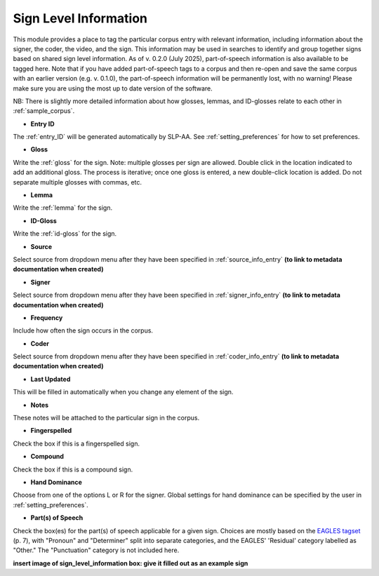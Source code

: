 .. _sign_level_info:


*********************
Sign Level Information
*********************

This module provides a place to tag the particular corpus entry with relevant information, including information about the signer, the coder, the video, and the sign. This information may be used in searches to identify and group together signs based on shared sign level information. As of v. 0.2.0 (July 2025), part-of-speech information is also available to be tagged here. Note that if you have added part-of-speech tags to a corpus and then re-open and save the same corpus with an earlier version (e.g. v. 0.1.0), the part-of-speech information will be permanently lost, with no warning! Please make sure you are using the most up to date version of the software.

NB: There is slightly more detailed information about how glosses, lemmas, and ID-glosses relate to each other in :ref:`sample_corpus`. 


- **Entry ID**

The :ref:`entry_ID` will be generated automatically by SLP-AA. See :ref:`setting_preferences` for how to set preferences.

- **Gloss**

Write the :ref:`gloss` for the sign. Note: multiple glosses per sign are allowed. Double click in the location indicated to add an additional gloss. The process is iterative; once one gloss is entered, a new double-click location is added. Do not separate multiple glosses with commas, etc.

- **Lemma**

Write the :ref:`lemma` for the sign. 

- **ID-Gloss**

Write the :ref:`id-gloss` for the sign.

- **Source**

Select source from dropdown menu after they have been specified in :ref:`source_info_entry` **(to link to metadata documentation when created)**

- **Signer**

Select source from dropdown menu after they have been specified in :ref:`signer_info_entry` **(to link to metadata documentation when created)**

- **Frequency**

Include how often the sign occurs in the corpus.

- **Coder**

Select source from dropdown menu after they have been specified in :ref:`coder_info_entry` **(to link to metadata documentation when created)**

- **Last Updated**

This will be filled in automatically when you change any element of the sign.

- **Notes**

These notes will be attached to the particular sign in the corpus.

- **Fingerspelled**

Check the box if this is a fingerspelled sign.

- **Compound**

Check the box if this is a compound sign.

- **Hand Dominance**

Choose from one of the options L or R for the signer. Global settings for hand dominance can be specified by the user in :ref:`setting_preferences`.

- **Part(s) of Speech**

Check the box(es) for the part(s) of speech applicable for a given sign. Choices are mostly based on the `EAGLES tagset <https://home.uni-leipzig.de/burr/Verb/htm/LinkedDocuments/annotate.pdf>`_ (p. 7), with "Pronoun" and "Determiner" split into separate categories, and the EAGLES' 'Residual' category labelled as "Other." The "Punctuation" category is not included here.

.. image:: images/sign_level_info_example_v0-2-0.png
   :width: 90%
   :align: center

**insert image of sign_level_information box: give it filled out as an example sign** 
